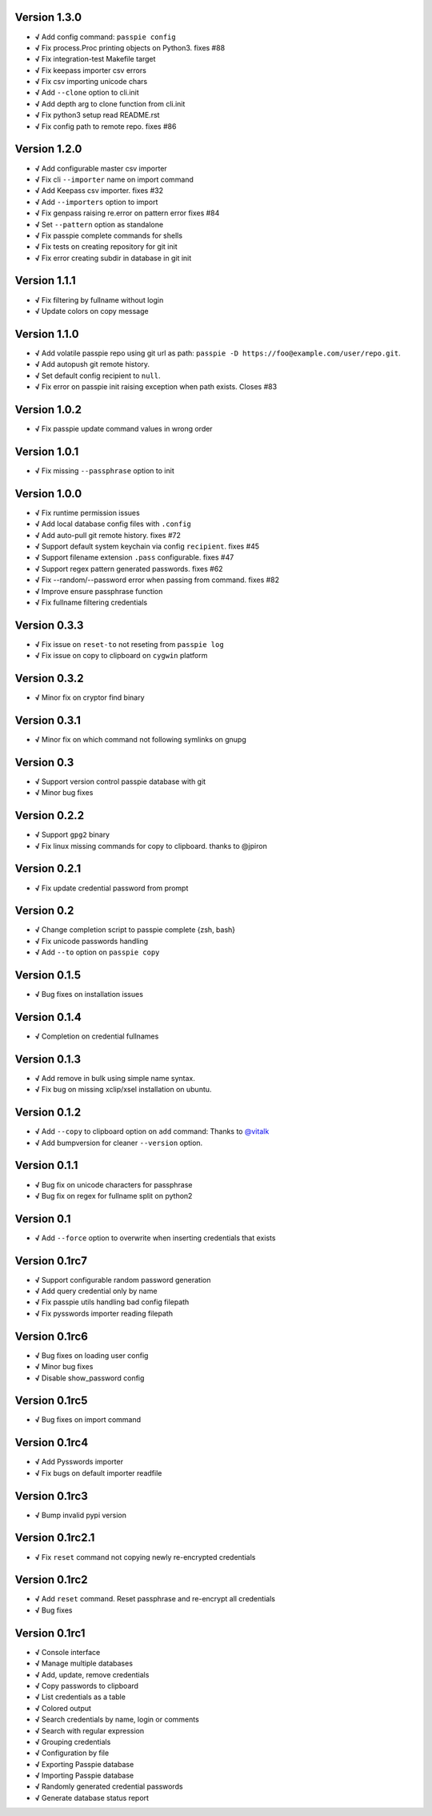 Version 1.3.0
-------------

+ **√** Add config command: ``passpie config``
+ **√** Fix process.Proc printing objects on Python3. fixes #88
+ **√** Fix integration-test Makefile target
+ **√** Fix keepass importer csv errors
+ **√** Fix csv importing unicode chars
+ **√** Add ``--clone`` option to cli.init
+ **√** Add depth arg to clone function from cli.init
+ **√** Fix python3 setup read README.rst
+ **√** Fix config path to remote repo. fixes #86

Version 1.2.0
-------------

+ **√** Add configurable master csv importer
+ **√** Fix cli ``--importer`` name on import command
+ **√** Add Keepass csv importer. fixes #32
+ **√** Add ``--importers`` option to import
+ **√** Fix genpass raising re.error on pattern error fixes #84
+ **√** Set ``--pattern`` option as standalone
+ **√** Fix passpie complete commands for shells
+ **√** Fix tests on creating repository for git init
+ **√** Fix error creating subdir in database in git init

Version 1.1.1
-------------

+ **√** Fix filtering by fullname without login
+ **√** Update colors on copy message

Version 1.1.0
-------------

+ **√** Add volatile passpie repo using git url as path: ``passpie -D https://foo@example.com/user/repo.git``.
+ **√** Add autopush git remote history.
+ **√** Set default config recipient to ``null``.
+ **√** Fix error on passpie init raising exception when path exists. Closes #83

Version 1.0.2
-------------

+ **√** Fix passpie update command values in wrong order

Version 1.0.1
-------------

+ **√** Fix missing ``--passphrase`` option to init

Version 1.0.0
-------------

+ **√** Fix runtime permission issues
+ **√** Add local database config files with ``.config``
+ **√** Add auto-pull git remote history. fixes #72
+ **√** Support default system keychain via config ``recipient``. fixes #45
+ **√** Support filename extension ``.pass`` configurable. fixes #47
+ **√** Support regex pattern generated passwords. fixes #62
+ **√** Fix --random/--password error when passing from command. fixes #82
+ **√** Improve ensure passphrase function
+ **√** Fix fullname filtering credentials


Version 0.3.3
-------------

+ **√** Fix issue on ``reset-to`` not reseting from ``passpie log``
+ **√** Fix issue on copy to clipboard on ``cygwin`` platform

Version 0.3.2
-------------

+ **√** Minor fix on cryptor find binary

Version 0.3.1
-------------

+ **√** Minor fix on which command not following symlinks on gnupg

Version 0.3
-------------

+ **√** Support version control passpie database with git
+ **√** Minor bug fixes

Version 0.2.2
-------------

+ **√** Support ``gpg2`` binary
+ **√** Fix linux missing commands for copy to clipboard. thanks to @jpiron

Version 0.2.1
-------------

+ **√** Fix update credential password from prompt

Version 0.2
-------------

+ **√** Change completion script to passpie complete {zsh, bash}
+ **√** Fix unicode passwords handling
+ **√** Add ``--to`` option on ``passpie copy``

Version 0.1.5
-------------

+ **√** Bug fixes on installation issues

Version 0.1.4
-------------

+ **√** Completion on credential fullnames

Version 0.1.3
-------------

+ **√** Add remove in bulk using simple name syntax.
+ **√** Fix bug on missing xclip/xsel installation on ubuntu.

Version 0.1.2
-------------

+ **√** Add ``--copy`` to clipboard option on ``add`` command: Thanks to `@vitalk <https://github.com/vitalk>`_
+ **√** Add bumpversion for cleaner ``--version`` option.

Version 0.1.1
-------------

+ **√** Bug fix on unicode characters for passphrase
+ **√** Bug fix on regex for fullname split on python2

Version 0.1
-------------

+ **√** Add ``--force`` option to overwrite when inserting credentials that exists

Version 0.1rc7
---------------

+ **√** Support configurable random password generation
+ **√** Add query credential only by name
+ **√** Fix passpie utils handling bad config filepath
+ **√** Fix pysswords importer reading filepath

Version 0.1rc6
--------------

+ **√** Bug fixes on loading user config
+ **√** Minor bug fixes
+ **√** Disable show_password config

Version 0.1rc5
--------------

+ **√** Bug fixes on import command

Version 0.1rc4
--------------

+ **√** Add Pysswords importer
+ **√** Fix bugs on default importer readfile

Version 0.1rc3
--------------

+ **√** Bump invalid pypi version

Version 0.1rc2.1
----------------

+ **√** Fix ``reset`` command not copying newly re-encrypted credentials

Version 0.1rc2
--------------

+ **√** Add ``reset`` command. Reset passphrase and re-encrypt all credentials
+ **√** Bug fixes

Version 0.1rc1
--------------

+ **√** Console interface
+ **√** Manage multiple databases
+ **√** Add, update, remove credentials
+ **√** Copy passwords to clipboard
+ **√** List credentials as a table
+ **√** Colored output
+ **√** Search credentials by name, login or comments
+ **√** Search with regular expression
+ **√** Grouping credentials
+ **√** Configuration by file
+ **√** Exporting Passpie database
+ **√** Importing Passpie database
+ **√** Randomly generated credential passwords
+ **√** Generate database status report
